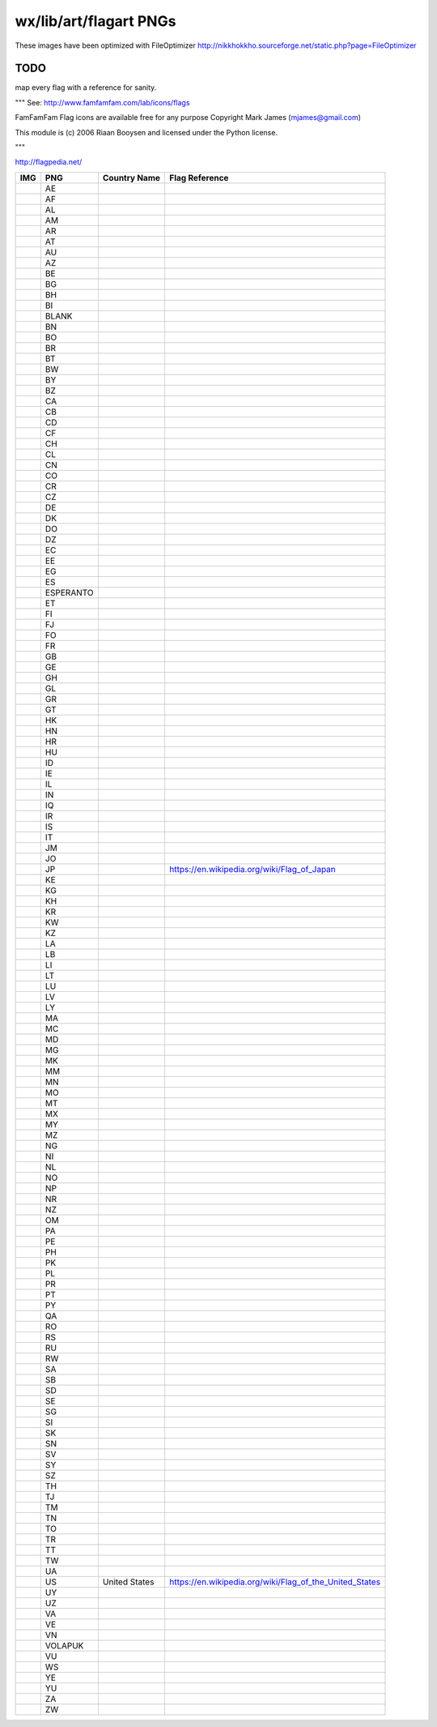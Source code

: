 wx/lib/art/flagart PNGs
=======================

These images have been optimized with FileOptimizer http://nikkhokkho.sourceforge.net/static.php?page=FileOptimizer

TODO 
----
map every flag with a reference for sanity.


"""
See: http://www.famfamfam.com/lab/icons/flags

FamFamFam Flag icons are available free for any purpose
Copyright Mark James (mjames@gmail.com)

This module is (c) 2006 Riaan Booysen and licensed under the Python license.

"""

http://flagpedia.net/


+-----------------------------------------+------------+-------------------------------------------+--------------------------------------------------------------------------------------------------+
| IMG                                     | PNG        | Country Name                              | Flag Reference                                                                                   |
+=========================================+============+===========================================+==================================================================================================+
|                                         | AE         |                                           |                                                                                                  |
+-----------------------------------------+------------+-------------------------------------------+--------------------------------------------------------------------------------------------------+
|                                         | AF         |                                           |                                                                                                  |
+-----------------------------------------+------------+-------------------------------------------+--------------------------------------------------------------------------------------------------+
|                                         | AL         |                                           |                                                                                                  |
+-----------------------------------------+------------+-------------------------------------------+--------------------------------------------------------------------------------------------------+
|                                         | AM         |                                           |                                                                                                  |
+-----------------------------------------+------------+-------------------------------------------+--------------------------------------------------------------------------------------------------+
|                                         | AR         |                                           |                                                                                                  |
+-----------------------------------------+------------+-------------------------------------------+--------------------------------------------------------------------------------------------------+
|                                         | AT         |                                           |                                                                                                  |
+-----------------------------------------+------------+-------------------------------------------+--------------------------------------------------------------------------------------------------+
|                                         | AU         |                                           |                                                                                                  |
+-----------------------------------------+------------+-------------------------------------------+--------------------------------------------------------------------------------------------------+
|                                         | AZ         |                                           |                                                                                                  |
+-----------------------------------------+------------+-------------------------------------------+--------------------------------------------------------------------------------------------------+
|                                         | BE         |                                           |                                                                                                  |
+-----------------------------------------+------------+-------------------------------------------+--------------------------------------------------------------------------------------------------+
|                                         | BG         |                                           |                                                                                                  |
+-----------------------------------------+------------+-------------------------------------------+--------------------------------------------------------------------------------------------------+
|                                         | BH         |                                           |                                                                                                  |
+-----------------------------------------+------------+-------------------------------------------+--------------------------------------------------------------------------------------------------+
|                                         | BI         |                                           |                                                                                                  |
+-----------------------------------------+------------+-------------------------------------------+--------------------------------------------------------------------------------------------------+
|                                         | BLANK      |                                           |                                                                                                  |
+-----------------------------------------+------------+-------------------------------------------+--------------------------------------------------------------------------------------------------+
|                                         | BN         |                                           |                                                                                                  |
+-----------------------------------------+------------+-------------------------------------------+--------------------------------------------------------------------------------------------------+
|                                         | BO         |                                           |                                                                                                  |
+-----------------------------------------+------------+-------------------------------------------+--------------------------------------------------------------------------------------------------+
|                                         | BR         |                                           |                                                                                                  |
+-----------------------------------------+------------+-------------------------------------------+--------------------------------------------------------------------------------------------------+
|                                         | BT         |                                           |                                                                                                  |
+-----------------------------------------+------------+-------------------------------------------+--------------------------------------------------------------------------------------------------+
|                                         | BW         |                                           |                                                                                                  |
+-----------------------------------------+------------+-------------------------------------------+--------------------------------------------------------------------------------------------------+
|                                         | BY         |                                           |                                                                                                  |
+-----------------------------------------+------------+-------------------------------------------+--------------------------------------------------------------------------------------------------+
|                                         | BZ         |                                           |                                                                                                  |
+-----------------------------------------+------------+-------------------------------------------+--------------------------------------------------------------------------------------------------+
|                                         | CA         |                                           |                                                                                                  |
+-----------------------------------------+------------+-------------------------------------------+--------------------------------------------------------------------------------------------------+
|                                         | CB         |                                           |                                                                                                  |
+-----------------------------------------+------------+-------------------------------------------+--------------------------------------------------------------------------------------------------+
|                                         | CD         |                                           |                                                                                                  |
+-----------------------------------------+------------+-------------------------------------------+--------------------------------------------------------------------------------------------------+
|                                         | CF         |                                           |                                                                                                  |
+-----------------------------------------+------------+-------------------------------------------+--------------------------------------------------------------------------------------------------+
|                                         | CH         |                                           |                                                                                                  |
+-----------------------------------------+------------+-------------------------------------------+--------------------------------------------------------------------------------------------------+
|                                         | CL         |                                           |                                                                                                  |
+-----------------------------------------+------------+-------------------------------------------+--------------------------------------------------------------------------------------------------+
|                                         | CN         |                                           |                                                                                                  |
+-----------------------------------------+------------+-------------------------------------------+--------------------------------------------------------------------------------------------------+
|                                         | CO         |                                           |                                                                                                  |
+-----------------------------------------+------------+-------------------------------------------+--------------------------------------------------------------------------------------------------+
|                                         | CR         |                                           |                                                                                                  |
+-----------------------------------------+------------+-------------------------------------------+--------------------------------------------------------------------------------------------------+
|                                         | CZ         |                                           |                                                                                                  |
+-----------------------------------------+------------+-------------------------------------------+--------------------------------------------------------------------------------------------------+
|                                         | DE         |                                           |                                                                                                  |
+-----------------------------------------+------------+-------------------------------------------+--------------------------------------------------------------------------------------------------+
|                                         | DK         |                                           |                                                                                                  |
+-----------------------------------------+------------+-------------------------------------------+--------------------------------------------------------------------------------------------------+
|                                         | DO         |                                           |                                                                                                  |
+-----------------------------------------+------------+-------------------------------------------+--------------------------------------------------------------------------------------------------+
|                                         | DZ         |                                           |                                                                                                  |
+-----------------------------------------+------------+-------------------------------------------+--------------------------------------------------------------------------------------------------+
|                                         | EC         |                                           |                                                                                                  |
+-----------------------------------------+------------+-------------------------------------------+--------------------------------------------------------------------------------------------------+
|                                         | EE         |                                           |                                                                                                  |
+-----------------------------------------+------------+-------------------------------------------+--------------------------------------------------------------------------------------------------+
|                                         | EG         |                                           |                                                                                                  |
+-----------------------------------------+------------+-------------------------------------------+--------------------------------------------------------------------------------------------------+
|                                         | ES         |                                           |                                                                                                  |
+-----------------------------------------+------------+-------------------------------------------+--------------------------------------------------------------------------------------------------+
|                                         | ESPERANTO  |                                           |                                                                                                  |
+-----------------------------------------+------------+-------------------------------------------+--------------------------------------------------------------------------------------------------+
|                                         | ET         |                                           |                                                                                                  |
+-----------------------------------------+------------+-------------------------------------------+--------------------------------------------------------------------------------------------------+
|                                         | FI         |                                           |                                                                                                  |
+-----------------------------------------+------------+-------------------------------------------+--------------------------------------------------------------------------------------------------+
|                                         | FJ         |                                           |                                                                                                  |
+-----------------------------------------+------------+-------------------------------------------+--------------------------------------------------------------------------------------------------+
|                                         | FO         |                                           |                                                                                                  |
+-----------------------------------------+------------+-------------------------------------------+--------------------------------------------------------------------------------------------------+
|                                         | FR         |                                           |                                                                                                  |
+-----------------------------------------+------------+-------------------------------------------+--------------------------------------------------------------------------------------------------+
|                                         | GB         |                                           |                                                                                                  |
+-----------------------------------------+------------+-------------------------------------------+--------------------------------------------------------------------------------------------------+
|                                         | GE         |                                           |                                                                                                  |
+-----------------------------------------+------------+-------------------------------------------+--------------------------------------------------------------------------------------------------+
|                                         | GH         |                                           |                                                                                                  |
+-----------------------------------------+------------+-------------------------------------------+--------------------------------------------------------------------------------------------------+
|                                         | GL         |                                           |                                                                                                  |
+-----------------------------------------+------------+-------------------------------------------+--------------------------------------------------------------------------------------------------+
|                                         | GR         |                                           |                                                                                                  |
+-----------------------------------------+------------+-------------------------------------------+--------------------------------------------------------------------------------------------------+
|                                         | GT         |                                           |                                                                                                  |
+-----------------------------------------+------------+-------------------------------------------+--------------------------------------------------------------------------------------------------+
|                                         | HK         |                                           |                                                                                                  |
+-----------------------------------------+------------+-------------------------------------------+--------------------------------------------------------------------------------------------------+
|                                         | HN         |                                           |                                                                                                  |
+-----------------------------------------+------------+-------------------------------------------+--------------------------------------------------------------------------------------------------+
|                                         | HR         |                                           |                                                                                                  |
+-----------------------------------------+------------+-------------------------------------------+--------------------------------------------------------------------------------------------------+
|                                         | HU         |                                           |                                                                                                  |
+-----------------------------------------+------------+-------------------------------------------+--------------------------------------------------------------------------------------------------+
|                                         | ID         |                                           |                                                                                                  |
+-----------------------------------------+------------+-------------------------------------------+--------------------------------------------------------------------------------------------------+
|                                         | IE         |                                           |                                                                                                  |
+-----------------------------------------+------------+-------------------------------------------+--------------------------------------------------------------------------------------------------+
|                                         | IL         |                                           |                                                                                                  |
+-----------------------------------------+------------+-------------------------------------------+--------------------------------------------------------------------------------------------------+
|                                         | IN         |                                           |                                                                                                  |
+-----------------------------------------+------------+-------------------------------------------+--------------------------------------------------------------------------------------------------+
|                                         | IQ         |                                           |                                                                                                  |
+-----------------------------------------+------------+-------------------------------------------+--------------------------------------------------------------------------------------------------+
|                                         | IR         |                                           |                                                                                                  |
+-----------------------------------------+------------+-------------------------------------------+--------------------------------------------------------------------------------------------------+
|                                         | IS         |                                           |                                                                                                  |
+-----------------------------------------+------------+-------------------------------------------+--------------------------------------------------------------------------------------------------+
|                                         | IT         |                                           |                                                                                                  |
+-----------------------------------------+------------+-------------------------------------------+--------------------------------------------------------------------------------------------------+
|                                         | JM         |                                           |                                                                                                  |
+-----------------------------------------+------------+-------------------------------------------+--------------------------------------------------------------------------------------------------+
|                                         | JO         |                                           |                                                                                                  |
+-----------------------------------------+------------+-------------------------------------------+--------------------------------------------------------------------------------------------------+
| .. image:: demo/bitmaps/splash.png      | JP         |                                           | https://en.wikipedia.org/wiki/Flag_of_Japan                                                      |
+-----------------------------------------+------------+-------------------------------------------+--------------------------------------------------------------------------------------------------+
|                                         | KE         |                                           |                                                                                                  |
+-----------------------------------------+------------+-------------------------------------------+--------------------------------------------------------------------------------------------------+
|                                         | KG         |                                           |                                                                                                  |
+-----------------------------------------+------------+-------------------------------------------+--------------------------------------------------------------------------------------------------+
|                                         | KH         |                                           |                                                                                                  |
+-----------------------------------------+------------+-------------------------------------------+--------------------------------------------------------------------------------------------------+
|                                         | KR         |                                           |                                                                                                  |
+-----------------------------------------+------------+-------------------------------------------+--------------------------------------------------------------------------------------------------+
|                                         | KW         |                                           |                                                                                                  |
+-----------------------------------------+------------+-------------------------------------------+--------------------------------------------------------------------------------------------------+
|                                         | KZ         |                                           |                                                                                                  |
+-----------------------------------------+------------+-------------------------------------------+--------------------------------------------------------------------------------------------------+
|                                         | LA         |                                           |                                                                                                  |
+-----------------------------------------+------------+-------------------------------------------+--------------------------------------------------------------------------------------------------+
|                                         | LB         |                                           |                                                                                                  |
+-----------------------------------------+------------+-------------------------------------------+--------------------------------------------------------------------------------------------------+
|                                         | LI         |                                           |                                                                                                  |
+-----------------------------------------+------------+-------------------------------------------+--------------------------------------------------------------------------------------------------+
|                                         | LT         |                                           |                                                                                                  |
+-----------------------------------------+------------+-------------------------------------------+--------------------------------------------------------------------------------------------------+
|                                         | LU         |                                           |                                                                                                  |
+-----------------------------------------+------------+-------------------------------------------+--------------------------------------------------------------------------------------------------+
|                                         | LV         |                                           |                                                                                                  |
+-----------------------------------------+------------+-------------------------------------------+--------------------------------------------------------------------------------------------------+
|                                         | LY         |                                           |                                                                                                  |
+-----------------------------------------+------------+-------------------------------------------+--------------------------------------------------------------------------------------------------+
|                                         | MA         |                                           |                                                                                                  |
+-----------------------------------------+------------+-------------------------------------------+--------------------------------------------------------------------------------------------------+
|                                         | MC         |                                           |                                                                                                  |
+-----------------------------------------+------------+-------------------------------------------+--------------------------------------------------------------------------------------------------+
|                                         | MD         |                                           |                                                                                                  |
+-----------------------------------------+------------+-------------------------------------------+--------------------------------------------------------------------------------------------------+
|                                         | MG         |                                           |                                                                                                  |
+-----------------------------------------+------------+-------------------------------------------+--------------------------------------------------------------------------------------------------+
|                                         | MK         |                                           |                                                                                                  |
+-----------------------------------------+------------+-------------------------------------------+--------------------------------------------------------------------------------------------------+
|                                         | MM         |                                           |                                                                                                  |
+-----------------------------------------+------------+-------------------------------------------+--------------------------------------------------------------------------------------------------+
|                                         | MN         |                                           |                                                                                                  |
+-----------------------------------------+------------+-------------------------------------------+--------------------------------------------------------------------------------------------------+
|                                         | MO         |                                           |                                                                                                  |
+-----------------------------------------+------------+-------------------------------------------+--------------------------------------------------------------------------------------------------+
|                                         | MT         |                                           |                                                                                                  |
+-----------------------------------------+------------+-------------------------------------------+--------------------------------------------------------------------------------------------------+
|                                         | MX         |                                           |                                                                                                  |
+-----------------------------------------+------------+-------------------------------------------+--------------------------------------------------------------------------------------------------+
|                                         | MY         |                                           |                                                                                                  |
+-----------------------------------------+------------+-------------------------------------------+--------------------------------------------------------------------------------------------------+
|                                         | MZ         |                                           |                                                                                                  |
+-----------------------------------------+------------+-------------------------------------------+--------------------------------------------------------------------------------------------------+
|                                         | NG         |                                           |                                                                                                  |
+-----------------------------------------+------------+-------------------------------------------+--------------------------------------------------------------------------------------------------+
|                                         | NI         |                                           |                                                                                                  |
+-----------------------------------------+------------+-------------------------------------------+--------------------------------------------------------------------------------------------------+
|                                         | NL         |                                           |                                                                                                  |
+-----------------------------------------+------------+-------------------------------------------+--------------------------------------------------------------------------------------------------+
|                                         | NO         |                                           |                                                                                                  |
+-----------------------------------------+------------+-------------------------------------------+--------------------------------------------------------------------------------------------------+
|                                         | NP         |                                           |                                                                                                  |
+-----------------------------------------+------------+-------------------------------------------+--------------------------------------------------------------------------------------------------+
|                                         | NR         |                                           |                                                                                                  |
+-----------------------------------------+------------+-------------------------------------------+--------------------------------------------------------------------------------------------------+
|                                         | NZ         |                                           |                                                                                                  |
+-----------------------------------------+------------+-------------------------------------------+--------------------------------------------------------------------------------------------------+
|                                         | OM         |                                           |                                                                                                  |
+-----------------------------------------+------------+-------------------------------------------+--------------------------------------------------------------------------------------------------+
|                                         | PA         |                                           |                                                                                                  |
+-----------------------------------------+------------+-------------------------------------------+--------------------------------------------------------------------------------------------------+
|                                         | PE         |                                           |                                                                                                  |
+-----------------------------------------+------------+-------------------------------------------+--------------------------------------------------------------------------------------------------+
|                                         | PH         |                                           |                                                                                                  |
+-----------------------------------------+------------+-------------------------------------------+--------------------------------------------------------------------------------------------------+
|                                         | PK         |                                           |                                                                                                  |
+-----------------------------------------+------------+-------------------------------------------+--------------------------------------------------------------------------------------------------+
|                                         | PL         |                                           |                                                                                                  |
+-----------------------------------------+------------+-------------------------------------------+--------------------------------------------------------------------------------------------------+
|                                         | PR         |                                           |                                                                                                  |
+-----------------------------------------+------------+-------------------------------------------+--------------------------------------------------------------------------------------------------+
|                                         | PT         |                                           |                                                                                                  |
+-----------------------------------------+------------+-------------------------------------------+--------------------------------------------------------------------------------------------------+
|                                         | PY         |                                           |                                                                                                  |
+-----------------------------------------+------------+-------------------------------------------+--------------------------------------------------------------------------------------------------+
|                                         | QA         |                                           |                                                                                                  |
+-----------------------------------------+------------+-------------------------------------------+--------------------------------------------------------------------------------------------------+
|                                         | RO         |                                           |                                                                                                  |
+-----------------------------------------+------------+-------------------------------------------+--------------------------------------------------------------------------------------------------+
|                                         | RS         |                                           |                                                                                                  |
+-----------------------------------------+------------+-------------------------------------------+--------------------------------------------------------------------------------------------------+
|                                         | RU         |                                           |                                                                                                  |
+-----------------------------------------+------------+-------------------------------------------+--------------------------------------------------------------------------------------------------+
|                                         | RW         |                                           |                                                                                                  |
+-----------------------------------------+------------+-------------------------------------------+--------------------------------------------------------------------------------------------------+
|                                         | SA         |                                           |                                                                                                  |
+-----------------------------------------+------------+-------------------------------------------+--------------------------------------------------------------------------------------------------+
|                                         | SB         |                                           |                                                                                                  |
+-----------------------------------------+------------+-------------------------------------------+--------------------------------------------------------------------------------------------------+
|                                         | SD         |                                           |                                                                                                  |
+-----------------------------------------+------------+-------------------------------------------+--------------------------------------------------------------------------------------------------+
|                                         | SE         |                                           |                                                                                                  |
+-----------------------------------------+------------+-------------------------------------------+--------------------------------------------------------------------------------------------------+
|                                         | SG         |                                           |                                                                                                  |
+-----------------------------------------+------------+-------------------------------------------+--------------------------------------------------------------------------------------------------+
|                                         | SI         |                                           |                                                                                                  |
+-----------------------------------------+------------+-------------------------------------------+--------------------------------------------------------------------------------------------------+
|                                         | SK         |                                           |                                                                                                  |
+-----------------------------------------+------------+-------------------------------------------+--------------------------------------------------------------------------------------------------+
|                                         | SN         |                                           |                                                                                                  |
+-----------------------------------------+------------+-------------------------------------------+--------------------------------------------------------------------------------------------------+
|                                         | SV         |                                           |                                                                                                  |
+-----------------------------------------+------------+-------------------------------------------+--------------------------------------------------------------------------------------------------+
|                                         | SY         |                                           |                                                                                                  |
+-----------------------------------------+------------+-------------------------------------------+--------------------------------------------------------------------------------------------------+
|                                         | SZ         |                                           |                                                                                                  |
+-----------------------------------------+------------+-------------------------------------------+--------------------------------------------------------------------------------------------------+
|                                         | TH         |                                           |                                                                                                  |
+-----------------------------------------+------------+-------------------------------------------+--------------------------------------------------------------------------------------------------+
|                                         | TJ         |                                           |                                                                                                  |
+-----------------------------------------+------------+-------------------------------------------+--------------------------------------------------------------------------------------------------+
|                                         | TM         |                                           |                                                                                                  |
+-----------------------------------------+------------+-------------------------------------------+--------------------------------------------------------------------------------------------------+
|                                         | TN         |                                           |                                                                                                  |
+-----------------------------------------+------------+-------------------------------------------+--------------------------------------------------------------------------------------------------+
|                                         | TO         |                                           |                                                                                                  |
+-----------------------------------------+------------+-------------------------------------------+--------------------------------------------------------------------------------------------------+
|                                         | TR         |                                           |                                                                                                  |
+-----------------------------------------+------------+-------------------------------------------+--------------------------------------------------------------------------------------------------+
|                                         | TT         |                                           |                                                                                                  |
+-----------------------------------------+------------+-------------------------------------------+--------------------------------------------------------------------------------------------------+
|                                         | TW         |                                           |                                                                                                  |
+-----------------------------------------+------------+-------------------------------------------+--------------------------------------------------------------------------------------------------+
|                                         | UA         |                                           |                                                                                                  |
+-----------------------------------------+------------+-------------------------------------------+--------------------------------------------------------------------------------------------------+
| .. image:: US.png                       | US         | United States                             | https://en.wikipedia.org/wiki/Flag_of_the_United_States                                          |
+-----------------------------------------+------------+-------------------------------------------+--------------------------------------------------------------------------------------------------+
|                                         | UY         |                                           |                                                                                                  |
+-----------------------------------------+------------+-------------------------------------------+--------------------------------------------------------------------------------------------------+
|                                         | UZ         |                                           |                                                                                                  |
+-----------------------------------------+------------+-------------------------------------------+--------------------------------------------------------------------------------------------------+
|                                         | VA         |                                           |                                                                                                  |
+-----------------------------------------+------------+-------------------------------------------+--------------------------------------------------------------------------------------------------+
|                                         | VE         |                                           |                                                                                                  |
+-----------------------------------------+------------+-------------------------------------------+--------------------------------------------------------------------------------------------------+
|                                         | VN         |                                           |                                                                                                  |
+-----------------------------------------+------------+-------------------------------------------+--------------------------------------------------------------------------------------------------+
|                                         | VOLAPUK    |                                           |                                                                                                  |
+-----------------------------------------+------------+-------------------------------------------+--------------------------------------------------------------------------------------------------+
|                                         | VU         |                                           |                                                                                                  |
+-----------------------------------------+------------+-------------------------------------------+--------------------------------------------------------------------------------------------------+
|                                         | WS         |                                           |                                                                                                  |
+-----------------------------------------+------------+-------------------------------------------+--------------------------------------------------------------------------------------------------+
|                                         | YE         |                                           |                                                                                                  |
+-----------------------------------------+------------+-------------------------------------------+--------------------------------------------------------------------------------------------------+
|                                         | YU         |                                           |                                                                                                  |
+-----------------------------------------+------------+-------------------------------------------+--------------------------------------------------------------------------------------------------+
|                                         | ZA         |                                           |                                                                                                  |
+-----------------------------------------+------------+-------------------------------------------+--------------------------------------------------------------------------------------------------+
|                                         | ZW         |                                           |                                                                                                  |
+-----------------------------------------+------------+-------------------------------------------+--------------------------------------------------------------------------------------------------+

